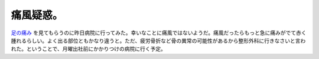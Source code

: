 痛風疑惑。
==========

`足の痛み <http://d.hatena.ne.jp/mkouhei/20091016/1255640270>`_ を見てもらうのに昨日病院に行ってみた。幸いなことに痛風ではないようだ。痛風だったらもっと急に痛みがでて赤く腫れるらしい。よく出る部位ともかなり違うと。ただ、疲労骨折など骨の異常の可能性があるから整形外科に行きなさいと言われた。ということで、月曜出社前にかかりつけの病院に行く予定。






.. author:: default
.. categories:: life
.. tags::
.. comments::
